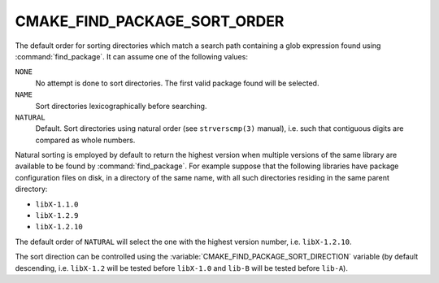 CMAKE_FIND_PACKAGE_SORT_ORDER
-----------------------------

.. versionadded:: 3.7

.. versionchanged:: 4.2

  The default sort order has changed from ``NONE`` to ``NATURAL``.


The default order for sorting directories which match a search path containing
a glob expression found using :command:`find_package`.  It can assume one of
the following values:

``NONE``
  No attempt is done to sort directories.
  The first valid package found will be selected.

``NAME``
  Sort directories lexicographically before searching.

``NATURAL``
  Default. Sort directories using natural order (see ``strverscmp(3)`` manual),
  i.e. such that contiguous digits are compared as whole numbers.

Natural sorting is employed by default to return the highest version when
multiple versions of the same library are available to be found by
:command:`find_package`.  For example suppose that the following libraries have
package configuration files on disk, in a directory of the same name, with all
such directories residing in the same parent directory:

* ``libX-1.1.0``
* ``libX-1.2.9``
* ``libX-1.2.10``

The default order of ``NATURAL`` will select the one with the highest version
number, i.e. ``libX-1.2.10``.

The sort direction can be controlled using the
:variable:`CMAKE_FIND_PACKAGE_SORT_DIRECTION` variable (by default descending,
i.e. ``libX-1.2`` will be tested before ``libX-1.0`` and  ``lib-B`` will be
tested before ``lib-A``).
